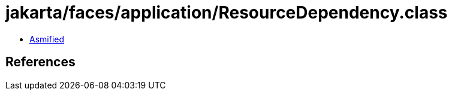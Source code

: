 = jakarta/faces/application/ResourceDependency.class

 - link:ResourceDependency-asmified.java[Asmified]

== References

